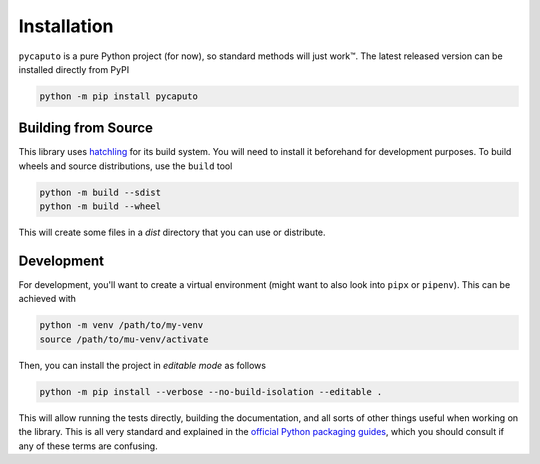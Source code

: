 Installation
============

``pycaputo`` is a pure Python project (for now), so standard methods will
just work™. The latest released version can be installed directly from PyPI

.. code:: sh

    python -m pip install pycaputo

Building from Source
--------------------

This library uses `hatchling <https://hatch.pypa.io/latest/>`__ for its
build system. You will need to install it beforehand for development purposes.
To build wheels and source distributions, use the ``build`` tool

.. code:: sh

    python -m build --sdist
    python -m build --wheel

This will create some files in a `dist` directory that you can use or distribute.

Development
-----------

For development, you'll want to create a virtual environment (might want to
also look into ``pipx`` or ``pipenv``). This can be achieved with

.. code:: sh

    python -m venv /path/to/my-venv
    source /path/to/mu-venv/activate

Then, you can install the project in *editable mode* as follows

.. code:: sh

    python -m pip install --verbose --no-build-isolation --editable .

This will allow running the tests directly, building the documentation, and all
sorts of other things useful when working on the library. This is all very
standard and explained in the `official Python packaging guides
<https://packaging.python.org/en/latest/>`__, which you should consult if any of
these terms are confusing.
